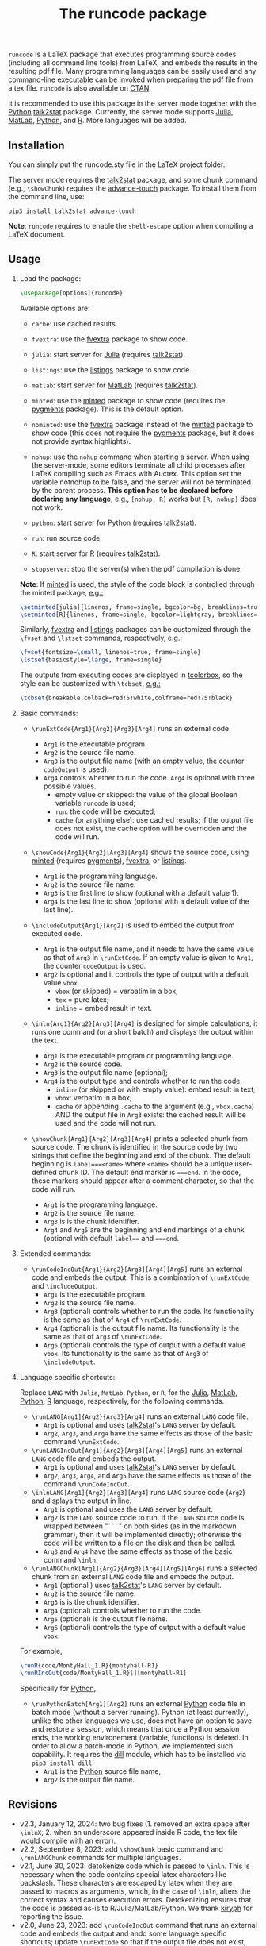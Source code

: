 # -*- org-latex-hyperref-template: ""; org-latex-prefer-user-labels: t -*-

#+startup: content hideblocks
#+options: H:2 timestamp:nil tex:t toc:nil author:nil
#+EXPORT_FILE_NAME: runcode.tex

#+LaTeX_CLASS: ltxdoc
#+latex_header: \author{Haim Bar and HaiYing Wang \\haim.bar@uconn.edu, haiying.wang@uconn.edu}

#+TITLE: The *runcode* package

#+begin_export latex
\begin{abstract}
#+end_export

=runcode= is a LaTeX package that executes programming source codes (including
all command line tools) from LaTeX, and embeds the results in the resulting pdf
file. Many programming languages can be easily used and any command-line
executable can be invoked when preparing the pdf file from a tex file. =runcode=
is also available on [[https://ctan.org/pkg/runcode][CTAN]].

It is recommended to use this package in the server mode together with the
[[https://www.python.org/][Python]] [[https://pypi.org/project/talk2stat/][talk2stat]] package. Currently, the server mode supports [[https://julialang.org/][Julia]], [[https://www.mathworks.com/products/matlab.html][MatLab]],
[[https://www.python.org/][Python]], and [[https://www.r-project.org/][R]]. More languages will be added.

#+begin_export latex
For more details and usage examples and troubleshooting, refer to the
package’s github repository, at \url{https://github.com/Ossifragus/runcode}.

\end{abstract}
#+end_export

** Installation
:PROPERTIES:
:CUSTOM_ID: installation
:END:
You can simply put the runcode.sty file in the LaTeX project folder.

The server mode requires the [[https://pypi.org/project/talk2stat/][talk2stat]] package, and some chunk command (e.g.,
=\showChunk=) requires the [[https://pypi.org/project/advance-touch/][advance-touch]] package. To install them from the
command line, use:

#+begin_example
pip3 install talk2stat advance-touch
#+end_example

*Note*: =runcode= requires to enable the =shell-escape= option when
compiling a LaTeX document.


** Usage
:PROPERTIES:
:CUSTOM_ID: usage
:END:
*** Load the package:
:PROPERTIES:
:CUSTOM_ID: load-the-package
:END:
#+begin_src latex :exports code
\usepackage[options]{runcode}
#+end_src

Available options are:

- =cache=: use cached results.

- =fvextra=: use the [[https://ctan.org/pkg/fvextra][fvextra]] package to show code.
  
- =julia=: start server for [[https://julialang.org/][Julia]] (requires [[https://pypi.org/project/talk2stat/][talk2stat]]).

- =listings=: use the [[https://ctan.org/pkg/listings?lang=en][listings]] package to show code.

- =matlab=: start server for [[https://www.mathworks.com/products/matlab.html][MatLab]] (requires [[https://pypi.org/project/talk2stat/][talk2stat]]).

- =minted=: use the [[https://ctan.org/pkg/minted][minted]] package to show code (requires the [[https://pygments.org/][pygments]] package).
  This is the default option.

- =nominted=: use the [[https://ctan.org/pkg/fvextra][fvextra]] package
  instead of the [[https://ctan.org/pkg/minted][minted]] package to show
  code (this does not require the [[https://pygments.org/][pygments]]
  package, but it does not provide syntax highlights).

- =nohup=: use the =nohup= command when starting a server. When using
  the server-mode, some editors terminate all child processes after
  LaTeX compiling such as Emacs with Auctex. This option set the
  variable notnohup to be false, and the server will not be terminated
  by the parent process. *This option has to be declared before
  declaring any language*, e.g., =[nohup, R]= works but =[R, nohup]=
  does not work.

- =python=: start server for [[https://www.python.org/][Python]]
  (requires [[https://pypi.org/project/talk2stat/][talk2stat]]).

- =run=: run source code.

- =R=: start server for [[https://www.r-project.org/][R]] (requires
  [[https://pypi.org/project/talk2stat/][talk2stat]]).

- =stopserver=: stop the server(s) when the pdf compilation is done.

*Note*: If [[https://ctan.org/pkg/minted][minted]] is used, the style of
the code block is controlled through the minted package,
[[https://github.com/Ossifragus/runcode/blob/master/examples/MontyHall/MontyHall.tex#L3-L4][e.g.:]]

#+begin_src latex :exports code
\setminted[julia]{linenos, frame=single, bgcolor=bg, breaklines=true}
\setminted[R]{linenos, frame=single, bgcolor=lightgray, breaklines=true}
#+end_src

Similarly, [[https://ctan.org/pkg/fvextra][fvextra]] and [[https://ctan.org/pkg/listings?lang=en][listings]] packages can be customized through the =\fvset=
and =\lstset= commands, respectively, e.g.: 

#+begin_src latex :exports code
\fvset{fontsize=\small, linenos=true, frame=single}
\lstset{basicstyle=\large, frame=single}
#+end_src

The outputs from executing codes are displayed in
[[https://ctan.org/pkg/tcolorbox?lang=en][tcolorbox]], so the style can
be customized with =\tcbset=,
[[https://github.com/Ossifragus/runcode/blob/master/examples/MontyHall/MontyHall.tex#L5][e.g.:]]

#+begin_src latex :exports code
\tcbset{breakable,colback=red!5!white,colframe=red!75!black}
#+end_src

*** Basic commands:
:PROPERTIES:
:CUSTOM_ID: basic-commands
:END:
- =\runExtCode{Arg1}{Arg2}{Arg3}[Arg4]= runs an external code.

  - =Arg1= is the executable program.
  - =Arg2= is the source file name.
  - =Arg3= is the output file name (with an empty value, the counter =codeOutput= is
    used).
  - =Arg4= controls whether to run the code. =Arg4= is optional with three possible
    values.
    - empty value or skipped: the value of the global Boolean variable =runcode=
      is used;
    - =run=: the code will be executed;
    - =cache= (or anything else): use cached results; if the output file does not
      exist, the cache option will be overridden and the code will run.

- =\showCode{Arg1}{Arg2}[Arg3][Arg4]= shows the source code, using
  [[https://ctan.org/pkg/minted][minted]] (requires [[https://pygments.org/][pygments]]), [[https://ctan.org/pkg/fvextra][fvextra]], or [[https://ctan.org/pkg/listings?lang=en][listings]].

  - =Arg1= is the programming language.
  - =Arg2= is the source file name.
  - =Arg3= is the first line to show (optional with a default value 1).
  - =Arg4= is the last line to show (optional with a default value of
    the last line).

- =\includeOutput{Arg1}[Arg2]= is used to embed the output from executed
  code.

  - =Arg1= is the output file name, and it needs to have the same value
    as that of =Arg3= in =\runExtCode=. If an empty value is given to
    =Arg1=, the counter =codeOutput= is used.
  - =Arg2= is optional and it controls the type of output with a default
    value =vbox=.
    - =vbox= (or skipped) = verbatim in a box;
    - =tex= = pure latex;
    - =inline= = embed result in text.

- =\inln{Arg1}{Arg2}[Arg3][Arg4]= is designed for simple calculations; it runs
  one command (or a short batch) and displays the output within the
  text.

  - =Arg1= is the executable program or programming language.
  - =Arg2= is the source code.
  - =Arg3= is the output file name (optional);
  - =Arg4= is the output type and controls whether to run the code.
    - =inline= (or skipped or with empty value): embed result in text;
    - =vbox=: verbatim in a box;
    - =cache= or appending =.cache= to the argument (e.g., =vbox.cache=) AND the
      output file in =Arg3= exists: the cached result will be used and the code
      will not run.

- =\showChunk{Arg1}{Arg2}[Arg3][Arg4]= prints a selected chunk from source
  code. The chunk is identified in the source code by two strings that define
  the beginning and end of the chunk. The default beginning is =label===<name>=
  where =<name>= should be a unique user-defined chunk ID. The default end marker is
  ~===end~. In the code, these markers should appear after a comment character, so
  that the code will run.

  - =Arg1= is the programming language.
  - =Arg2= is the source file name.
  - =Arg3= is is the chunk identifier.
  - =Arg4= and =Arg5= are the beginning and end markings of a chunk (optional with
    default =label=== and ~===end~.



*** Extended commands:
:PROPERTIES:
:CUSTOM_ID: extended-commands
:END:

- =\runCodeIncOut{Arg1}{Arg2}[Arg3][Arg4][Arg5]= runs an external code and
  embeds the output. This is a combination of =\runExtCode= and =\includeOutput=.
  - =Arg1= is the executable program.
  - =Arg2= is the source file name.
  - =Arg3= (optional) controls whether to run the code. Its functionality is the
    same as that of =Arg4= of =\runExtCode=.
  - =Arg4= (optional) is the output file name. Its functionality is the same as
    that of =Arg3= of =\runExtCode=.
  - =Arg5= (optional) controls the type of output with a default value =vbox=. Its
    functionality is the same as that of =Arg3= of =\includeOutput=.

*** Language specific shortcuts:
:PROPERTIES:
:CUSTOM_ID: language-specific-shortcuts
:END:

Replace =LANG= with =Julia=, =MatLab=, =Python=, or =R=, for the [[https://julialang.org/][Julia]], [[https://www.mathworks.com/products/matlab.html][MatLab]], [[https://www.python.org/][Python]], [[https://www.r-project.org/][R]]
language, respectively, for the following commands.

- =\runLANG[Arg1]{Arg2}{Arg3}[Arg4]= runs an external =LANG= code file.
  - =Arg1= is optional and uses [[https://pypi.org/project/talk2stat/][talk2stat]]'s =LANG= server by default.
  - =Arg2=, =Arg3=, and =Arg4= have the same effects as those of the basic command
    =\runExtCode=.
- =\runLANGIncOut[Arg1]{Arg2}[Arg3][Arg4][Arg5]= runs an external =LANG= code
  file and embeds the output.
  - =Arg1= is optional and uses [[https://pypi.org/project/talk2stat/][talk2stat]]'s =LANG= server by default.
  - =Arg2=, =Arg3=, =Arg4=, and =Arg5= have the same effects as those of the command
    =\runCodeIncOut=.
- =\inlnLANG[Arg1]{Arg2}[Arg3][Arg4]= runs =LANG= source code (=Arg2=) and displays
  the output in line.
  - =Arg1= is optional and uses the =LANG= server by default.
  - =Arg2= is the =LANG= source code to run. If the =LANG= source code is wrapped
    between "=```=" on both sides (as in the markdown grammar), then it will be
    implemented directly; otherwise the code will be written to a file on the
    disk and then be called.
  - =Arg3= and =Arg4= have the same effects as those of the basic command =\inln=.

- =\runLANGChunk[Arg1]{Arg2}{Arg3}[Arg4][Arg5][Arg6]= runs a selected chunk from
  an external =LANG= code file and embeds the output. 
  - =Arg1= (optional ) uses [[https://pypi.org/project/talk2stat/][talk2stat]]'s =LANG= server by default.
  - =Arg2= is the source file name.
  - =Arg3= is is the chunk identifier.
  - =Arg4= (optional) controls whether to run the code.
  - =Arg5= (optional) is the output file name.
  - =Arg6= (optional) controls the type of output with a default value =vbox=.

For example,
#+begin_src latex :exports code
\runR{code/MontyHall_1.R}{montyhall-R1}
\runRIncOut{code/MontyHall_1.R}[][montyhall-R1]
#+end_src

Specifically for [[https://www.python.org/][Python]], 

- =\runPythonBatch[Arg1][Arg2]= runs an external [[https://www.python.org/][Python]] code file in batch mode
  (without a server running). Python (at least currently), unlike the other
  languages we use, does not have an option to save and restore a session, which
  means that once a Python session ends, the working environement (variable,
  functions) is deleted. In order to allow a batch-mode in Python, we
  implemented such capability. It requires the [[https://pypi.org/project/dill/][dill]] module, which has to be
  installed via =pip3 install dill=.
  - =Arg1= is the [[https://www.python.org/][Python]] source file name,
  - =Arg2= is the output file name.


** Revisions
- v2.3, January 12, 2024: two bug fixes (1. removed an extra space after
  ~\inlnX~; 2. when an underscore appeared inside R code, the tex file would
  compile with an error). 
- v2.2, September 8, 2023: add ~\showChunk~ basic command and ~\runLANGChunk~
  commands for multiple languages. 
- v2.1, June 30, 2023: detokenize code which is passed to =\inln=. This is
  necessary when the code contains special latex characters like backslash.
  These characters are escaped by latex when they are passed to macros as arguments,
  which, in the case of =\inln=, alters the correct syntax and causes execution errors.
  Detokenizing ensures that the code is passed as-is to R/Julia/MatLab/Python.
  We thank [[https://github.com/kiryph][kiryph]] for reporting the issue.
- v2.0, June 23, 2023: add =\runCodeIncOut= command that runs an external code and
  embeds the output and andd some language specific shortcuts; update
  =\runExtCode= so that if the output file does not exist, the =cache= option will
  be overridden and the code will run; update =\inln= so that its =Arg4= accept
  =cache= or appending =.cache= to use the cached result. We thank [[https://github.com/kiryph][kiryph]] for
  suggesting these features. 
- v1.9, June 13, 2023: update =\inln= command; the optional =Arg3= is the output
  file name and the optional =Arg4= is the output type.
- v1.8, January 18, 2023, add support to [[https://ctan.org/pkg/listings?lang=en][listings.]]
- v1.7, August 20, 2022: changed the tmp/ folder to generated/ in order to
  conform with CTAN suggestions; renamed the troubleshooting file.
- v1.6, August 10, 2022: stop only configured/running servers; a new
  reducedspace option - some document classes put more space after the code box;
  changed the default timeout of servers to 60 seconds; expanded the
  troubleshooting document. New examples are now available on GitHub, including
  how to collaborate with people who use Overleaf.
- v1.5, July 23, 2022: Removed the utf8x option when loading inputenc due to a
  conflict with hyperref.
- v1.4, July 18, 2022: Fixed a bug in the cache mode.
- v1.3, May 14, 2022: Removed the hard-coded minted options.
- v1.2, May 3, 2022: Added python options (server and batch).
- v1.1, April 17, 2021: Added a nohup option; improved error handling (missing
  code files, zero bytes in output files.)

** Contributing
:PROPERTIES:
:CUSTOM_ID: contributing
:END:
We welcome your contributions to this package by opening issues on
GitHub and/or making a pull request. We also appreciate more example
documents written using =runcode=.


*Citing* =runcode=:
Haim Bar and HaiYing Wang (2021). [[https://jds-online.org/journal/JDS/article/103/info][Reproducible Science with LaTeX]],
/Journal of Data Science/ 2021; 19, no. 1, 111-125, DOI 10.6339/21-JDS998

